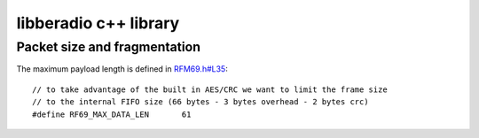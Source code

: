 ======================
libberadio c++ library
======================


Packet size and fragmentation
=============================

The maximum payload length is defined in `RFM69.h#L35`_::

    // to take advantage of the built in AES/CRC we want to limit the frame size
    // to the internal FIFO size (66 bytes - 3 bytes overhead - 2 bytes crc)
    #define RF69_MAX_DATA_LEN       61


.. _RFM69.h#L35: https://github.com/LowPowerLab/RFM69/blob/master/RFM69.h#L35

